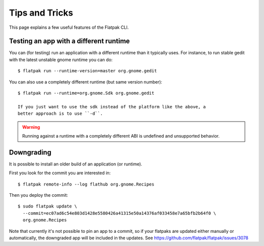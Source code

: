 Tips and Tricks
===============

This page explains a few useful features of the Flatpak CLI.


Testing an app with a different runtime
---------------------------------------

You can (for testing) run an application with a different runtime than it
typically uses.  For instance, to run stable gedit with the latest unstable
gnome runtime you can do::

 $ flatpak run --runtime-version=master org.gnome.gedit

You can also use a completely different runtime (but same version number)::

 $ flatpak run --runtime=org.gnome.Sdk org.gnome.gedit

 If you just want to use the sdk instead of the platform like the above, a
 better approach is to use ``-d``.

.. warning::

  Running against a runtime with a completely different ABI is undefined and unsupported
  behavior.

Downgrading
-----------

It is possible to install an older build of an application (or runtime).

First you look for the commit you are interested in::

 $ flatpak remote-info --log flathub org.gnome.Recipes

Then you deploy the commit::

 $ sudo flatpak update \
   --commit=ec07ad6c54e803d1428e5580426a41315e50a14376af033458e7a65bfb2b64f0 \
   org.gnome.Recipes

Note that currently it's not possible to pin an app to a commit, so if your
flatpaks are updated either manually or automatically, the downgraded app will
be included in the updates. See https://github.com/flatpak/flatpak/issues/3078

